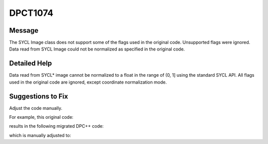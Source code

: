 .. _id_DPCT1074:

DPCT1074
========

Message
-------

.. _msg-1074-start:

The SYCL Image class does not support some of the flags used in the original code.
Unsupported flags were ignored. Data read from SYCL Image could not be normalized
as specified in the original code.

.. _msg-1074-end:

Detailed Help
-------------

Data read from SYCL\* image cannot be normalized to a float in the range of (0, 1]
using the standard SYCL API. All flags used in the original code are ignored,
except coordinate normalization mode.

Suggestions to Fix
------------------

Adjust the code manually.

For example, this original code:

.. code-block:: cpp
   :linenos:

   // original code:

   cuSetTexFlags(tex, CU_TRSF_NORMALIZED_COORDINATES); // Need manually fix the read code if the flag CU_TRSF_READ_AS_INTEGER is unset.
   ...
   result = tex2D(tex, 0.5f, 0.5f);

results in the following migrated DPC++ code:

.. code-block:: cpp
   :linenos:

   // migrated DPC++ code:

   tex.set(sycl::coordinate_normalization_mode::normalized);
   ...
   result = tex.read(0.5f, 0.5f); // data normalization does not match original code

which is manually adjusted to:

.. code-block:: cpp
   :linenos:

   // adjusted DPC++ code:

   tex.set(sycl::coordinate_normalization_mode::normalized);
   ...
   result = normalization(tex.read(0.5f, 0.5f)); // Implement the function “normalization” to normalize the result data as required.
